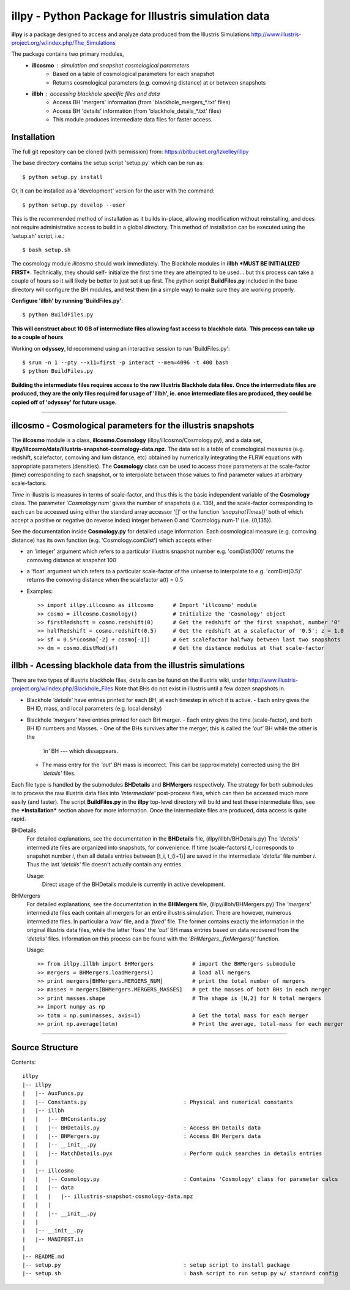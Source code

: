 illpy - Python Package for Illustris simulation data
====================================================

**illpy** is a package designed to access and analyze data produced from the Illustris Simulations
http://www.illustris-project.org/w/index.php/The_Simulations

The package contains two primary modules,  
    - **illcosmo** : simulation and snapshot cosmological parameters
        - Based on a table of cosmological parameters for each snapshot
        - Returns cosmological parameters (e.g. comoving distance) at or between snapshots
    - **illbh** : accessing blackhole specific files and data
        - Access BH 'mergers' information (from 'blackhole_mergers_*.txt' files)
        - Access BH 'details' information (from 'blackhole_details_*.txt' files)
        - This module produces intermediate data files for faster access.



Installation
------------

The full git repository can be cloned (with permission) from:
https://bitbucket.org/lzkelley/illpy

The base directory contains the setup script 'setup.py' which can be run as::

    $ python setup.py install

Or, it can be installed as a 'development' version for the user with the command::

    $ python setup.py develop --user 

This is the recommended method of installation as it builds in-place, allowing modification without
reinstalling, and does not require administrative access to build in a global directory.  This
method of installation can be executed using the 'setup.sh' script, i.e.::

    $ bash setup.sh

The cosmology module *illcosmo* should work immediately.
The Blackhole modules in **illbh** ***MUST BE INITIALIZED FIRST***.  Technically, they should self-
initialize the first time they are attempted to be used... but this process can take a couple of
hours so it will likely be better to just set it up first.  The python script **BuildFiles.py**
included in the base directory will configure the BH modules, and test them (in a simple way) to
make sure they are working properly.

**Configure 'illbh' by running 'BuildFiles.py'**::

    $ python BuildFiles.py

**This will construct about 10 GB of intermediate files allowing fast access to blackhole data.**  
**This process can take up to a couple of hours**

Working on **odyssey**, Id recommend using an interactive session to run 'BuildFiles.py'::

    $ srun -n 1 --pty --x11=first -p interact --mem=4096 -t 400 bash      
    $ python BuildFiles.py

**Building the intermediate files requires access to the raw Illustris Blackhole data files.**  
**Once the intermediate files are produced, they are the only files required for usage of 'illbh',
ie. once intermediate files are produced, they could be copied off of 'odyssey' for future usage.**



=================================


illcosmo - Cosmological parameters for the illustris snapshots
--------------------------------------------------------------

The **illcosmo** module is a class, **illcosmo.Cosmology** (illpy/illcosmo/Cosmology.py), 
and a data set, **illpy/illcosmo/data/illustris-snapshot-cosmology-data.npz**.  The data set is
a table of cosmological measures (e.g. redshift, scalefactor, comoving and lum distance, etc)
obtained by numerically integrating the FLRW equations with appropriate parameters (densities).
The **Cosmology** class can be used to access those parameters at the scale-factor (time)
corresponding to each snapshot, or to interpolate between those values to find parameter values
at arbitrary scale-factors.

*Time* in illustris is measures in terms of scale-factor, and thus this is the basic independent
variable of the **Cosmology** class.  The parameter *`Cosmology.num`* gives the number of snapshots
(i.e. 136), and the scale-factor corresponding to each can be accessed using either the standard
array accessor '[]' or the function *`snapshotTimes()`* both of which accept a positive or negative
(to reverse index) integer between 0 and 'Cosmology.num-1' (i.e. {0,135}).

See the documentation inside **Cosmology.py** for detailed usage information.
Each cosmological measure (e.g. comoving distance) has its own function (e.g. 'Cosmology.comDist')
which accepts either  

- an 'integer' argument which refers to a particular illustris snapshot number  
  e.g. 'comDist(100)' returns the comoving distance at snapshot 100  
- a 'float' argument which refers to a particular scale-factor of the universe to interpolate to  
  e.g. 'comDist(0.5)' returns the comoving distance when the scalefactor a(t) = 0.5  


- Examples::

    >> import illpy.illcosmo as illcosmo      # Import 'illcosmo' module  
    >> cosmo = illcosmo.Cosmology()           # Initialize the 'Cosmology' object  
    >> firstRedshift = cosmo.redshift(0)      # Get the redshift of the first snapshot, number '0'  
    >> halfRedshift = cosmo.redshift(0.5)     # Get the redshift at a scalefactor of '0.5'; z = 1.0  
    >> sf = 0.5*(cosmo[-2] + cosmo[-1])       # Get scalefactor halfway between last two snapshots  
    >> dm = cosmo.distMod(sf)                 # Get the distance modulus at that scale-factor  



illbh - Acessing blackhole data from the illustris simulations
--------------------------------------------------------------
There are two types of illustris blackhole files, details can be found on the illustris wiki, under  
http://www.illustris-project.org/w/index.php/Blackhole_Files  
Note that BHs do not exist in illustris until a few dozen snapshots in.

- Blackhole *'details'* have entries printed for each BH, at each timestep in which it is active.  
  - Each entry gives the BH ID, mass, and local parameters (e.g. local density)  
- Blackhole *'mergers'* have entries printed for each BH merger.
  - Each entry gives the time (scale-factor), and both BH ID numbers and Masses.
  - One of the BHs survives after the merger, this is called the *'out'* BH while the other is the
    *'in'* BH --- which dissappears.
  - The mass entry for the *'out' BH* mass is incorrect.  This can be (approximately) corrected
    using the BH *'details'* files.

Each file type is handled by the submodules **BHDetails** and **BHMergers** respectively.  The
strategy for both submodules is to process the raw illustris data files into *'intermediate'*
post-process files, which can then be accessed much more easily (and faster).  The script
**BuildFiles.py** in the **illpy** top-level directory will build and test these intermediate
files, see the ***Installation*** section above for more information.  Once the intermediate
files are produced, data access is quite rapid.

BHDetails  
  For detailed explanations, see the documentation in the **BHDetails** file,  
  (illpy/illbh/BHDetails.py)  
  The *'details'* intermediate files are organized into snapshots, for convenience.  If time
  (scale-factors) `t_i` corresponds to snapshot number `i`, then all details entries between
  [t_i, t_{i+1}] are saved in the intermediate *'details'* file number `i`.  Thus the last
  *'details'* file doesn't actually contain any entries.  

  Usage:  
    Direct usage of the BHDetails module is currently in active development.


BHMergers  
  For detailed explanations, see the documentation in the **BHMergers** file,
  (illpy/illbh/BHMergers.py)  
  The *'mergers'* intermediate files each contain all mergers for an entire illustris simulation.
  There are however, numerous intermediate files.  In particular a *'raw'* file, and a *'fixed'*
  file.  The former contains exactly the information in the original illustris data files, while
  the latter 'fixes' the *'out'* BH mass entries based on data recovered from the *'details'*
  files.  Information on this process can be found with the *'BHMergers._fixMergers()'* function.  

  Usage::

    >> from illpy.illbh import BHMergers            # import the BHMergers submodule  
    >> mergers = BHMergers.loadMergers()            # load all mergers
    >> print mergers[BHMergers.MERGERS_NUM]         # print the total number of mergers
    >> masses = mergers[BHMergers.MERGERS_MASSES]   # get the masses of both BHs in each merger
    >> print masses.shape                           # The shape is [N,2] for N total mergers
    >> import numpy as np
    >> totm = np.sum(masses, axis=1)                # Get the total mass for each merger
    >> print np.average(totm)                       # Print the average, total-mass for each merger



=================================



Source Structure
------------

Contents::  

    illpy  
    |-- illpy  
    |   |-- AuxFuncs.py  
    |   |-- Constants.py                              : Physical and numerical constants  
    |   |-- illbh  
    |   |   |-- BHConstants.py  
    |   |   |-- BHDetails.py                          : Access BH Details data  
    |   |   |-- BHMergers.py                          : Access BH Mergers data  
    |   |   |-- __init__.py
    |   |   |-- MatchDetails.pyx                      : Perform quick searches in details entries
    |   |
    |   |-- illcosmo
    |   |   |-- Cosmology.py                          : Contains 'Cosmology' class for parameter calcs
    |   |   |-- data
    |   |   |   |-- illustris-snapshot-cosmology-data.npz
    |   |   |
    |   |   |-- __init__.py
    |   |
    |   |-- __init__.py
    |   |-- MANIFEST.in
    |
    |-- README.md
    |-- setup.py                                      : setup script to install package
    |-- setup.sh                                      : bash script to run setup.py w/ standard config

